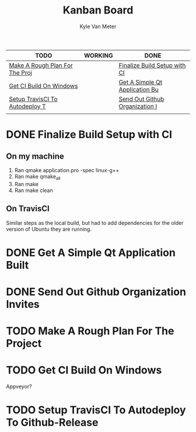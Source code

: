 #+TITLE: Kanban Board
#+AUTHOR: Kyle Van Meter
#+TODO: TODO(t)  WORKING(w) | DONE(d)
| TODO                           | WORKING | DONE                           |
|--------------------------------+---------+--------------------------------|
| [[/home/gnuuser/COLLEGE/CSCI3308/group/notes/Meeting-Notes/Board.org::Make A Rough Plan For The Project][Make A Rough Plan For The Proj]] |         | [[/home/gnuuser/COLLEGE/CSCI3308/group/notes/Meeting-Notes/Board.org::Finalize Build Setup with CI][Finalize Build Setup with CI]]   |
| [[/home/gnuuser/COLLEGE/CSCI3308/group/notes/Meeting-Notes/Board.org::Get CI Build On Windows][Get CI Build On Windows]]        |         | [[/home/gnuuser/COLLEGE/CSCI3308/group/notes/Meeting-Notes/Board.org::Get A Simple Qt Application Built][Get A Simple Qt Application Bu]] |
| [[/home/gnuuser/COLLEGE/CSCI3308/group/notes/Meeting-Notes/Board.org::Setup TravisCI To Autodeploy To Github-Release][Setup TravisCI To Autodeploy T]] |         | [[/home/gnuuser/COLLEGE/CSCI3308/group/notes/Meeting-Notes/Board.org::Send Out Github Organization Invites][Send Out Github Organization I]] |
|                                |         |                                |
#+TBLFM: @1$1='(kanban-headers)::@2$1..@>$>='(kanban-zero @# $# "" 'file)

* DONE Finalize Build Setup with CI
  CLOSED: [2018-02-24 Sat 15:31]
** On my machine
 1) Ran qmake application.pro -spec linux-g++
 2) Ran make qmake_all
 3) Ran make
 4) Ran make clean
** On TravisCI
   Similar steps as the local build, but had to add dependencies for the older version of Ubuntu they are running.
* DONE Get A Simple Qt Application Built
  CLOSED: [2018-02-24 Sat 15:31]
* DONE Send Out Github Organization Invites
* TODO Make A Rough Plan For The Project
* TODO Get CI Build On Windows
  Appveyor?
* TODO Setup TravisCI To Autodeploy To Github-Release

